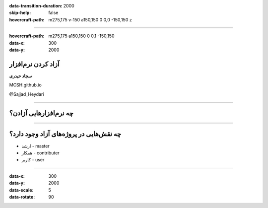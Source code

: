 :data-transition-duration: 2000
:skip-help: false
:hovercraft-path: m275,175 v-150 a150,150 0 0,0 -150,150 z

.. title: Compression

----

:hovercraft-path: m275,175 a150,150 0 0,1 -150,150
:data-x: 300
:data-y: 2000

آزاد کردن نرم‌افزار
====================

**‌سجاد حیدری**

MCSH.github.io

@Sajjad_Heydari

----

چه نرم‌افزارهایی آزادن؟
========================

----

چه نقش‌هایی در پروژه‌های آزاد وجود دارد؟
==============================================

* ارشد - master
* همکار - contributer
* کاربر - user

----

:data-x: 300
:data-y: 2000
:data-scale: 5
:data-rotate: 90


